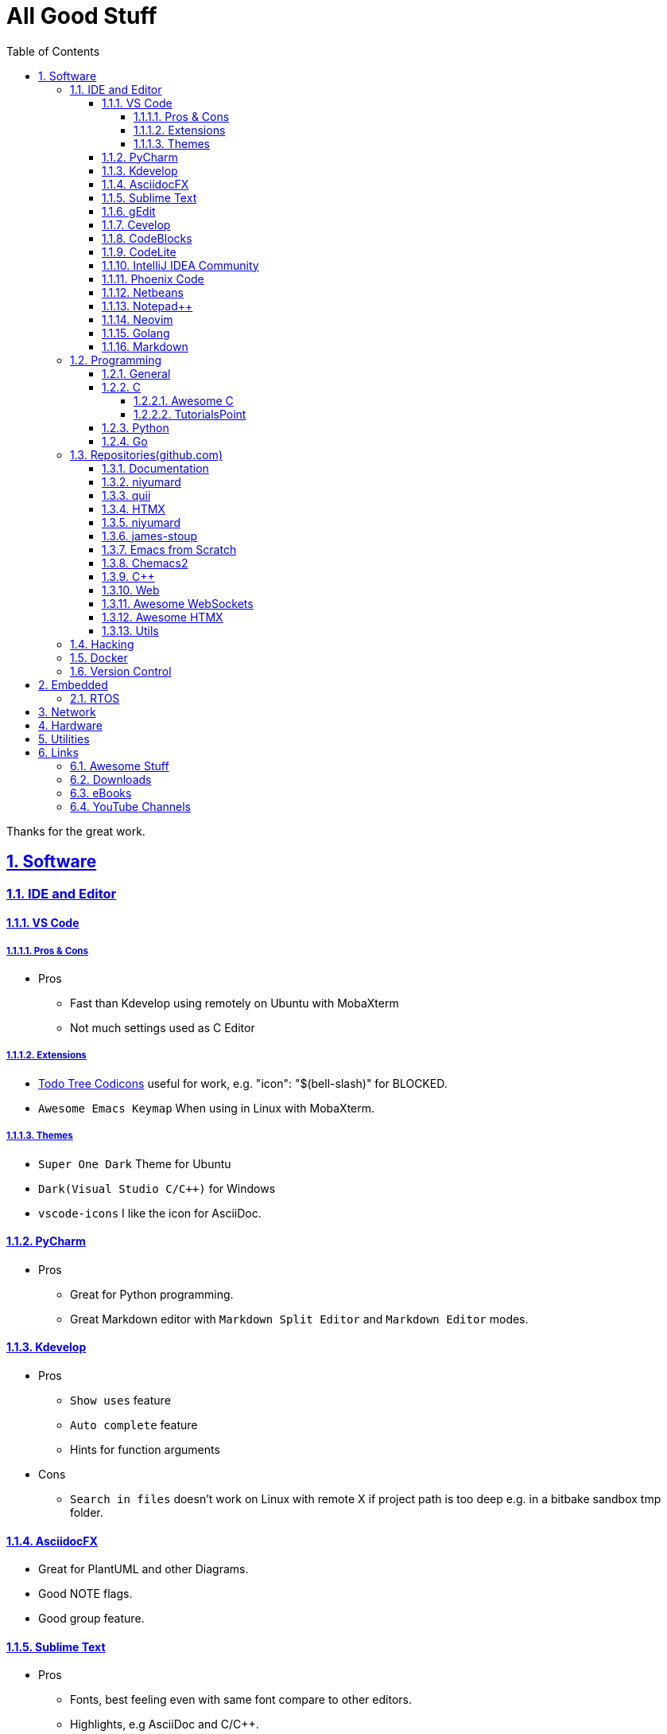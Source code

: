 = All Good Stuff
:toc: left
:toclevels: 5
:sectnums:
:sectnumlevels: 5
:sectlinks:
:numbered:
:doctype: article
:encoding: utf-8
:lang: en
:imagesdir: ./images
:icons: font
:icon-set: fas
:experimental:
:keywords:

Thanks for the great work.

== Software

=== IDE and Editor

==== VS Code
===== Pros & Cons
* Pros
  ** Fast than Kdevelop using remotely on Ubuntu with MobaXterm
  ** Not much settings used as C Editor

===== Extensions
* https://microsoft.github.io/vscode-codicons/dist/codicon.html[Todo Tree Codicons] useful for work, e.g. "icon": "$(bell-slash)" for BLOCKED.
* `Awesome Emacs Keymap` When using in Linux with MobaXterm. 

===== Themes
* `Super One Dark` Theme for Ubuntu
* `Dark(Visual Studio C/C++)` for Windows
* `vscode-icons` I like the icon for AsciiDoc. 

==== PyCharm
* Pros
  ** Great for Python programming.
  ** Great Markdown editor with `Markdown Split Editor` and `Markdown Editor` modes.

==== Kdevelop
* Pros
  ** `Show uses` feature
  ** `Auto complete` feature
  ** Hints for function arguments
* Cons
  ** `Search in files` doesn't work on Linux with remote X if project path is too deep e.g. in a bitbake sandbox tmp folder.

==== AsciidocFX
* Great for PlantUML and other Diagrams.
* Good NOTE flags.
* Good group feature.

==== Sublime Text
* Pros
  ** Fonts, best feeling even with same font compare to other editors.
  ** Highlights, e.g AsciiDoc and C/C++.
  ** Indent for AsciiDoc
* Cons
  ** No preview for AsciiDoc

==== gEdit

* https://github.com/edusantana/asciidoc-highlight[Asciidoc Highlight for gEdit]

==== Cevelop
Eclipse + Cpp plug-in.

==== CodeBlocks
* Pros
  ** Creating project and add files to it.
* Cons
  ** Matched words after selection not highlighted.

==== CodeLite
* Good for C/C++.

==== IntelliJ IDEA Community
* Pros
  ** Great for HTML.
* Cons
  ** The auto indent is a double-edged sword, you need to take care the <li><h2>xx</h3></li>, the </li> needs to be in a new line.

==== Phoenix Code
* Pros
  ** Search feature is fast.
  ** HTML Collapse/Expand All feature
  ** Bookmarks Panel
  ** Collapse All/Expand All
  ** Auto Indent
  ** Indent Guide (the line)
* Cons
  ** Auto Indent is slow
  ** Extension installation doesn't work well

==== Netbeans
* Pros
  ** Hints for HTML

==== Notepad++
* https://github.com/edusantana/asciidoc-highlight?tab=readme-ov-file[Asciidoc-highlight] +
  Download XML, import, then restart.

==== Neovim
* https://hannadrehman.com/top-neovim-plugins-for-developers-in-2022[Top Neovim plug-ins for developers in 2022]

==== Golang
* https://github.com/golang/go/wiki/IDEsAndTextEditorPlugins[Editors and IDEs for Go]

==== Markdown
* https://github.com/retext-project/retext[ReText] Simple and lightweight viewer for Ubuntu Linux.

=== Programming

==== General
* https://pegasuswang.readthedocs.io/zh/latest/[PegasusWang 的读书杂记]
* https://happycodings.com/[Happy Codings]
* https://roadmap.alexhyett.com/backend-developer-roadmap/[Backend Developer Roadmap] - Nice Map

==== C
===== Awesome C
* https://notabug.org/mazurov/awesome-c[mazurov/awesome-c]
* https://github.com/oz123/awesome-c[oz123/awesome-c]
* https://github.com/uhub/awesome-c[uhub/awesome-c]
* https://notabug.org/bfgeshka/awesome-c[bfgeshka/awesome-c]

===== TutorialsPoint
* https://www.tutorialspoint.com/c_standard_library/index.htm[C Standard Library]
* https://www.tutorialspoint.com/cprogramming/index.htm[C Programming Tutorial]

==== Python
* https://www.pythoncentral.io/[Python Programming Guides and Tutorials]
* https://ehmatthes.github.io/pcc/cheatsheets/README.html[Resources for Python Crash Course (1st edition), from No Starch Press]
* https://peps.python.org/pep-0008/[PEP 8 – Style Guide for Python Code]

==== Go
* Tutorial
  ** https://pkg.go.dev/[pkg.go.dev] - search for packages
    *** https://go.dev/doc/[User Manual]
    *** https://go.dev/doc/code[How to Write Go Code]
    *** https://go.dev/doc/effective_go[Effective Go]
    *** https://pkg.go.dev/std[Standard library]
    *** Module
      *** https://go.dev/doc/modules/managing-source[Managing Module]
      *** https://go.dev/doc/modules/layout[Layout]
  ** https://github.com/gophertuts/go-basics/tree/master/go-learning-resources[Go Learning Resources] - by gophertuts
  ** https://buf.build/docs/bsr/introduction[BSR(Buf Schema Registry)]
  ** https://github.com/yougg/gonote/blob/main/gogrammar.md[Google Go语言 golang 语法详解笔记]
  ** https://tinygo.org/[TinyGo - A Go Compiler For Small Places]
* Awesome Series
  ** https://github.com/avelino/awesome-go[avelino/Awesome Go]
  ** https://github.com/uhub/awesome-go[uhub/awesome-go]
  ** https://awesome-go.com/software-packages/[awesome-go.com/software-packages]
  ** https://mehdihadeli.github.io/awesome-go-education/go-instructions/go/[Awesome Go Education]
  ** https://gitee.com/toophy/awesome-go[gitee.com/toophy/awesome-go (last commit 9 years ago)]
* eBooks
  ** https://github.com/0voice/Introduction-to-Golang.git[最全空降Golang资料补给包]
  ** https://github.com/mynane/PDF[收集的各种资源]
* YouTube
  ** https://www.youtube.com/watch?v=WNI8uKBE-zs&list=PLBan2kCeFnBosc-AMMGXLXPKYDTA-7t_a[sigfault playlist]
  ** https://www.youtube.com/watch?v=75VGzwtmgXc[An 8-bit micro-controller but it has a garbage collector]

=== Repositories(github.com)

==== Documentation
* https://go.dev/doc/code[How to Write Go Code]

==== niyumard
* https://github.com/niyumard/gobyexample[Go by Examples]
* https://github.com/niyumard/learn-go-with-tests[Learn Go with Tests](forked)

==== quii
* https://github.com/quii/learn-go-with-tests[Learn Go with Tests(original)]

==== HTMX
* https://github.com/bugbytes-io/htmx-go-demo/tree/1df93f925d27a5d6df862f7a498417fecefa96be[HTMX demo with a Go backend]

==== niyumard
* https://github.com/niyumard/Doom-Emacs-Cheat-Sheet[Doom Emacs Cheatsheet]

==== james-stoup
* https://github.com/james-stoup/emacs-org-mode-tutorial/tree/main[Emacs Org Mode Tutorial]

==== Emacs from Scratch
* https://github.com/daviwil/emacs-from-scratch[Emacs from Scratch]
  **  https://github.com/daviwil/emacs-from-scratch/blob/master/show-notes/Emacs-Tips-04.org[How to Give Presentations with Org Mode]
  **  https://www.youtube.com/watch?v=vz9aLmxYJB0[YouTube: How to Give Presentations with Org Mode]
  **  https://github.com/takaxp/org-tree-slide[org-tree-slide repo]

==== Chemacs2
https://github.com/plexus/chemacs2[Chemacs 2 is an Emacs profile switcher, it makes it easy to run multiple Emacs configurations side by side.]

==== C++
* https://www.state-machine.com/qpcpp/[Quantum Leaps C++]

==== Web
* https://khan.github.io/Font-Awesome/[Font Awesome] gives you scalable vector icons that can instantly be customized — size, color, drop shadow, and anything that can be done with the power of CSS.
* https://github.com/mbasso/awesome-wasm[Awesome Wasm] Collection of awesome things regarding WebAssembly (wasm) ecosystem.
* https://github.com/yougg/gonote/blob/main/gogrammar.md
* https://nchan.io/[NCHAN] is a scalable, flexible pub/sub server for the modern web, built as a module for the Nginx web server.
* Highlight.js
  ** https://highlightjs.org/[highlightjs.org]
  ** https://www.jsdelivr.com/package/gh/highlightjs/cdn-release[CDN Release]
  ** https://cdn.jsdelivr.net/gh/highlightjs/cdn-release@11.9.0/build/[CDN 11.9.0 build]
  ** https://github.com/highlightjs/cdn-release[Highlights.js CDN Pre-built Releases GitHub Repo]
* https://github.com/syntaxhighlighter/syntaxhighlighter[syntaxhighlighter/syntaxhighlighter] stopped developing, last release on Feb 12, 2016

==== https://github.com/facundofarias/awesome-websockets[Awesome WebSockets]

==== https://github.com/rajasegar/awesome-htmx[Awesome HTMX]

==== Utils
* https://github.com/asciidoctor/asciidoctor-reveal.js/[Reveal.js converter for Asciidoctor]
* https://github.com/bodiam/awesome-asciidoc[bodiam/awesome-asciidoc] +
  What you can find in this Notebook:
  ** Tables
    *** Table align attributes.
    *** Styling columns and cells in table.
    *** Using tab separated data in a table.
  ** Blocks
    *** Wrap or not
    *** Collapsible content
  ** List
    *** Change start number
    *** Continuation
    *** Only block as list
  ** Source code
    *** Indent
    *** Line number.(Doesn't work for me)
    *** Include file with certain lines.
    *** Highlight lines.

=== Hacking
* https://www.thc.org/[The Hacker's Choice]
  ** https://www.thc.org/segfault/[Segfault]
  **  https://github.com/vanhauser-thc[thc on GitHub]

=== Docker
* https://github.com/docker/doodle.git[docker/doodle]

=== Version Control
* GitLab/GitHub
  ** https://gist.github.com/rxaviers/7360908[Complete list of github markdown emoji markup]
* GUI
  ** https://git-cola.github.io/downloads.html[Git Cola]

== Embedded

=== RTOS
* https://realtimelogic.com/[RealTimeLogic] +
  Real Time Logic is an IoT security and web-enablement specialist helping customers develop world class products.  
  https://github.com/RealTimeLogic[Repo on GitHub]

== Network
* https://www.calculator.net/ip-subnet-calculator.html[IP Subnet Calculator]

== Hardware

== Utilities
* Windows
  ** Move Mouse App - Keep the Windows not locked up automatically
    *** Can be installed via Microsoft Store
    *** Hide the window, use right mouse to adjust the settings through status icons panel.
* https://quickref.me/[QuickRef.ME]
*  https://www.rapidtables.com/web/color/RGB_Color.html[RGB Color Codes Chart]
* SSH Clients
  ** mRemoteNG: Multi-Remote Next Generation Connection Manager
  ** SupperPuTTY
* curl
  ** https://everything.curl.dev/internals[Everything curl]
* Browsers
  ** `Nyxt` https://nyxt.atlas.engineer/[Nyxt] is fully hackable- all of its source code can be introspected, modified, and tweaked to your exact specification.
* Unicode
  ** https://gist.github.com/ivandrofly/0fe20773bd712b303f78[Unicode table]
  ** https://en.wikipedia.org/wiki/List_of_Unicode_characters[List of Unicode Characters on Wikipedia]
  ** https://www.vertex42.com/ExcelTips/unicode-symbols.html[Huge List of Unicode Symbols]
* ASCIIDOC
  ** https://kate-editor.org/syntax/data/html/asciidoc.adoc.html[AsciiDoc Syntax Highlighting]
  ** https://plantuml.com/sequence-diagram[Sequence Diagrams]
* Fonts
  ** My Fonts
    *** VS Code, Font: Cousine, Size: 16, Line Height: 1.6
    *** PyCharm, Font: Cousine, Size: 14, Line Height: 1.1
    *** IntelliJ IDEA, Cousine, Size: 14, Line Height: 1.3
    *** Sublime Text, Font: SpaceMono Nerd Font Mono, Size: 6
    *** Putty, Font: SpaceMono Nerd Font Mono, Size: 12
    *** MobaXterm, Font: SourceCodePro NF, Size: 12
  ** Font Squirrel
    *** https://www.fontsquirrel.com/[Fontsquirrel]
    *** https://www.fontsquirrel.com/fonts/[Fontsquirrel Fonts]
  ** https://www.nerdfonts.com/font-downloads[Nerd Fonts Download] +
    Useful for terminals e.g. Oh My Bash, etc.
  ** https://input.djr.com/[Fonts for code from DJR & Font Bureau]
  ** https://coding-fonts.netlify.app/[Coding Fonts] +
    Nice Web interface to view the HTML/CSS/JavaScripts/Characters effects. +
    I like Cousine and Anonymous Pro fonts, installed the Cousine one on my Windows 11, set to LiteIDE's default font.
* Diagrams
  ** https://kroki.io/examples.html[Kroki - Creates diagrams from textual descriptions!]
  ** https://tomgregory.com/using-plantuml-for-digrams-in-a-gitlab-wiki/[Using PlantUML For Diagrams In A GitLab Wiki]
  ** https://www.planttext.com[PlantText - The expert's design tool]
  ** https://crashedmind.github.io/PlantUMLHitchhikersGuide[The Hitchhiker's Guide to PlanUML]
* Linux
  ** Console Tools
    *** https://www.youtube.com/watch?v=ZNNqkeeOdrk&t=12s[YouTube: 7 Awesome Linux Terminal Utilities]
* REST API
  ** https://dev.to/ruppysuppy/7-free-public-apis-you-will-love-as-a-developer-166p[7 Free Public APIs you will love as a developer]
    *** JSON Placeholder
    *** Google Translate
    *** Open Weather Map
    *** REST Countries
    *** IP API
    *** Random Data API
    *** The Pokemon API

== Links
=== Awesome Stuff
* https://github.com/avelino/awesome-go[avelino/Awesome Go]
* https://github.com/uhub/awesome-go[uhub/Awesome Go]
* https://github.com/vinta/awesome-python[vintta/Awesome Python]
* https://github.com/oz123/awesome-c[oz123/Awesome C]
* https://github.com/uhub/awesome-c[uhub/Awesome C]
* https://github.com/fffaraz/awesome-cpp[fffaraz/Awesome C++]
* https://github.com/lukasz-madon/awesome-remote-job[Awsome Remote Job]

=== Downloads
* https://www.fileeagle.com/software[Software Downloads]

=== eBooks
* EvanLi
  ** https://github.com/EvanLi/programming-book[EvanLi/programming-book]
  ** https://github.com/EvanLi/programming-book-2[EvanLi/programming-book-2]

=== YouTube Channels
* https://www.youtube.com/@TheCodingTrain/videos[The Coding Train]
* https://www.youtube.com/@BroCodez/featured[Bro Code]
* https://www.youtube.com/@freecodecamp[freeCodCamp.org]
* https://www.youtube.com/@coreyms/featured[Corey Schafer] - mainly Python
* https://www.youtube.com/@TheCherno[The Cherno] - C++
* https://www.youtube.com/@TechWorldwithNana[TechWorld with Nana]
* https://www.youtube.com/@NeetCode[NeetCode.io] - If you want to learn LeeCode.
* https://www.youtube.com/@hellomayuko[Mayuko]
* https://www.youtube.com/@miaa.mp4[Mia N.]
